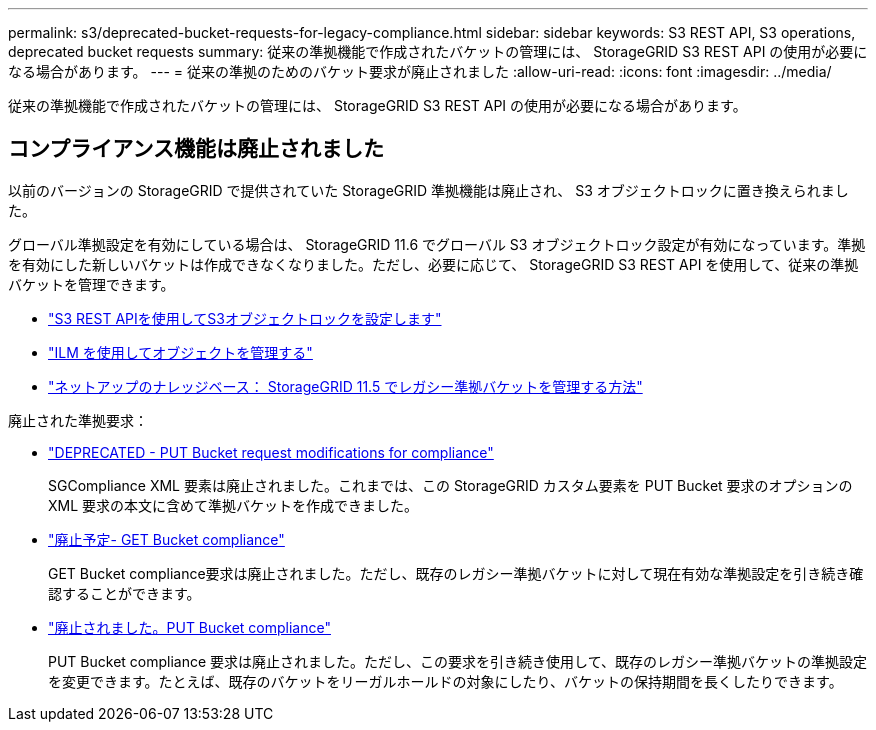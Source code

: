 ---
permalink: s3/deprecated-bucket-requests-for-legacy-compliance.html 
sidebar: sidebar 
keywords: S3 REST API, S3 operations, deprecated bucket requests 
summary: 従来の準拠機能で作成されたバケットの管理には、 StorageGRID S3 REST API の使用が必要になる場合があります。 
---
= 従来の準拠のためのバケット要求が廃止されました
:allow-uri-read: 
:icons: font
:imagesdir: ../media/


[role="lead"]
従来の準拠機能で作成されたバケットの管理には、 StorageGRID S3 REST API の使用が必要になる場合があります。



== コンプライアンス機能は廃止されました

以前のバージョンの StorageGRID で提供されていた StorageGRID 準拠機能は廃止され、 S3 オブジェクトロックに置き換えられました。

グローバル準拠設定を有効にしている場合は、 StorageGRID 11.6 でグローバル S3 オブジェクトロック設定が有効になっています。準拠を有効にした新しいバケットは作成できなくなりました。ただし、必要に応じて、 StorageGRID S3 REST API を使用して、従来の準拠バケットを管理できます。

* link:use-s3-api-for-s3-object-lock.html["S3 REST APIを使用してS3オブジェクトロックを設定します"]
* link:../ilm/index.html["ILM を使用してオブジェクトを管理する"]
* https://kb.netapp.com/Advice_and_Troubleshooting/Hybrid_Cloud_Infrastructure/StorageGRID/How_to_manage_legacy_Compliant_buckets_in_StorageGRID_11.5["ネットアップのナレッジベース： StorageGRID 11.5 でレガシー準拠バケットを管理する方法"^]


廃止された準拠要求：

* link:../s3/deprecated-put-bucket-request-modifications-for-compliance.html["DEPRECATED - PUT Bucket request modifications for compliance"]
+
SGCompliance XML 要素は廃止されました。これまでは、この StorageGRID カスタム要素を PUT Bucket 要求のオプションの XML 要求の本文に含めて準拠バケットを作成できました。

* link:../s3/deprecated-get-bucket-compliance-request.html["廃止予定- GET Bucket compliance"]
+
GET Bucket compliance要求は廃止されました。ただし、既存のレガシー準拠バケットに対して現在有効な準拠設定を引き続き確認することができます。

* link:../s3/deprecated-put-bucket-compliance-request.html["廃止されました。PUT Bucket compliance"]
+
PUT Bucket compliance 要求は廃止されました。ただし、この要求を引き続き使用して、既存のレガシー準拠バケットの準拠設定を変更できます。たとえば、既存のバケットをリーガルホールドの対象にしたり、バケットの保持期間を長くしたりできます。


